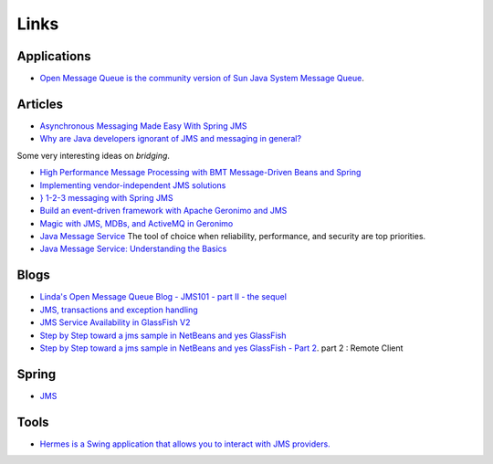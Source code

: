 Links
*****

Applications
============

- `Open Message Queue is the community version of Sun Java System Message Queue`_.

Articles
========

- `Asynchronous Messaging Made Easy With Spring JMS`_
- `Why are Java developers ignorant of JMS and messaging in general?`_

Some very interesting ideas on *bridging*.

- `High Performance Message Processing with BMT Message-Driven Beans and Spring`_
- `Implementing vendor-independent JMS solutions`_
- `} 1-2-3 messaging with Spring JMS`_
- `Build an event-driven framework with Apache Geronimo and JMS`_
- `Magic with JMS, MDBs, and ActiveMQ in Geronimo`_
- `Java Message Service`_
  The tool of choice when reliability, performance, and security are top
  priorities.
- `Java Message Service: Understanding the Basics`_

Blogs
=====

- `Linda's Open Message Queue Blog - JMS101 - part II - the sequel`_
- `JMS, transactions and exception handling`_
- `JMS Service Availability in GlassFish V2`_
- `Step by Step toward a jms sample in NetBeans and yes GlassFish`_
- `Step by Step toward a jms sample in NetBeans and yes GlassFish - Part 2`_.
  part 2 : Remote Client

Spring
======

- JMS_

Tools
=====

- `Hermes is a Swing application that allows you to interact with JMS providers.`_



.. _`Open Message Queue is the community version of Sun Java System Message Queue`: https://mq.dev.java.net/
.. _`Asynchronous Messaging Made Easy With Spring JMS`: http://www.onjava.com/pub/a/onjava/2006/02/22/asynchronous-messaging-with-spring-jms.html
.. _`Why are Java developers ignorant of JMS and messaging in general?`: http://www.javalobby.org/java/forums/t62690.html
.. _`High Performance Message Processing with BMT Message-Driven Beans and Spring`: http://dev2dev.bea.com/pub/a/2006/01/custom-mdb-processing.html
.. _`Implementing vendor-independent JMS solutions`: http://www-128.ibm.com/developerworks/java/library/j-jmsvendor/
.. _`} 1-2-3 messaging with Spring JMS`: http://www-128.ibm.com/developerworks/web/library/wa-spring4/
.. _`Build an event-driven framework with Apache Geronimo and JMS`: http://www-128.ibm.com/developerworks/opensource/library/os-ag-eventdriven/
.. _`Magic with JMS, MDBs, and ActiveMQ in Geronimo`: http://www-128.ibm.com/developerworks/opensource/library/os-ag-jmsbeans/
.. _`Java Message Service`: http://www.ddj.com/dept/java/200001958
.. _`Java Message Service: Understanding the Basics`: http://www.sun.com/bigadmin/content/submitted/jms_basics.jsp
.. _`Linda's Open Message Queue Blog - JMS101 - part II - the sequel`: http://blogs.sun.com/openmessagequeue/entry/jms101_part_ii_the_sequel
.. _`JMS, transactions and exception handling`: http://www.magpiebrain.com/blog/2005/04/04/jms-transactions-and-exception-handling/
.. _`JMS Service Availability in GlassFish V2`: http://weblogs.java.net/blog/rampsarathy/archive/2007/02/jms_service_ava_1.html
.. _`Step by Step toward a jms sample in NetBeans and yes GlassFish`: http://weblogs.java.net/blog/kalali/archive/2006/05/step_by_step_to.html
.. _`Step by Step toward a jms sample in NetBeans and yes GlassFish - Part 2`: http://weblogs.java.net/blog/kalali/archive/2006/05/step_by_step_to_2.html
.. _JMS: http://static.springframework.org/spring/docs/1.2.x/reference/jms.html
.. _`Hermes is a Swing application that allows you to interact with JMS providers.`: http://www.hermesjms.com/

